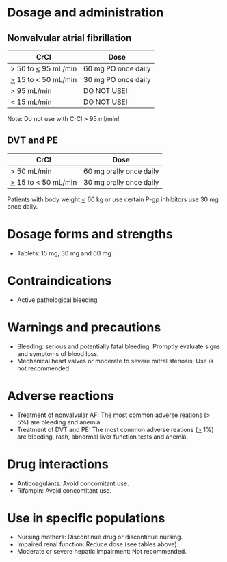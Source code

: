 # Edoxaban -- leave title blank below
#+TITLE:  
#+AUTHOR:    David Mann
#+EMAIL:     mannd@epstudiossoftware.com
#+DATE:      [2015-02-23 Mon]
#+DESCRIPTION:
#+KEYWORDS:
#+LANGUAGE:  en
#+OPTIONS:   H:3 num:nil toc:nil \n:nil @:t ::t |:t ^:t -:t f:t *:t <:t
#+OPTIONS:   TeX:t LaTeX:t skip:nil d:nil todo:t pri:nil tags:not-in-toc
#+INFOJS_OPT: view:nil toc:nil ltoc:t mouse:underline buttons:0 path:http://orgmode.org/org-info.js
#+EXPORT_SELECT_TAGS: export
#+EXPORT_EXCLUDE_TAGS: noexport
#+LINK_UP:   
#+LINK_HOME: 
#+XSLT:
* Dosage and administration
** Nonvalvular atrial fibrillation
| CrCl                  | Dose                    |
|-----------------------+-------------------------|
| > 50 to _<_ 95 mL/min | 60 mg PO once daily     |
| _>_ 15 to < 50 mL/min | 30 mg PO once daily     |
| > 95 mL/min           | DO NOT USE!             |
| < 15 mL/min           | DO NOT USE!             |
Note: Do not use with CrCl > 95 ml/min!
** DVT and PE
| CrCl                  | Dose                    |
|-----------------------+-------------------------|
| > 50 mL/min           | 60 mg orally once daily |
| _>_ 15 to < 50 mL/min | 30 mg orally once daily |
Patients with body weight _<_ 60 kg or use certain P-gp inhibitors use 30 mg once daily.
* Dosage forms and strengths
- Tablets: 15 mg, 30 mg and 60 mg
* Contraindications
-  Active pathological bleeding
* Warnings and precautions
- Bleeding: serious and potentially fatal bleeding.  Promptly evaluate signs and symptoms of blood loss.
- Mechanical heart valves or moderate to severe mitral stenosis: Use is not recommended.
* Adverse reactions
- Treatment of nonvalvular AF: The most common adverse reations (_>_ 5%) are bleeding and anemia.
- Treatment of DVT and PE: The most common adverse reations (_>_ 1%) are bleeding, rash, abnormal liver function tests and anemia.
* Drug interactions
- Anticoagulants: Avoid concomitant use.
- Rifampin: Avoid concomitant use.
* Use in specific populations
- Nursing mothers: Discontinue drug or discontinue nursing.
- Impaired renal function: Reduce dose (see tables above).
- Moderate or severe hepatic impairment: Not recommended.
